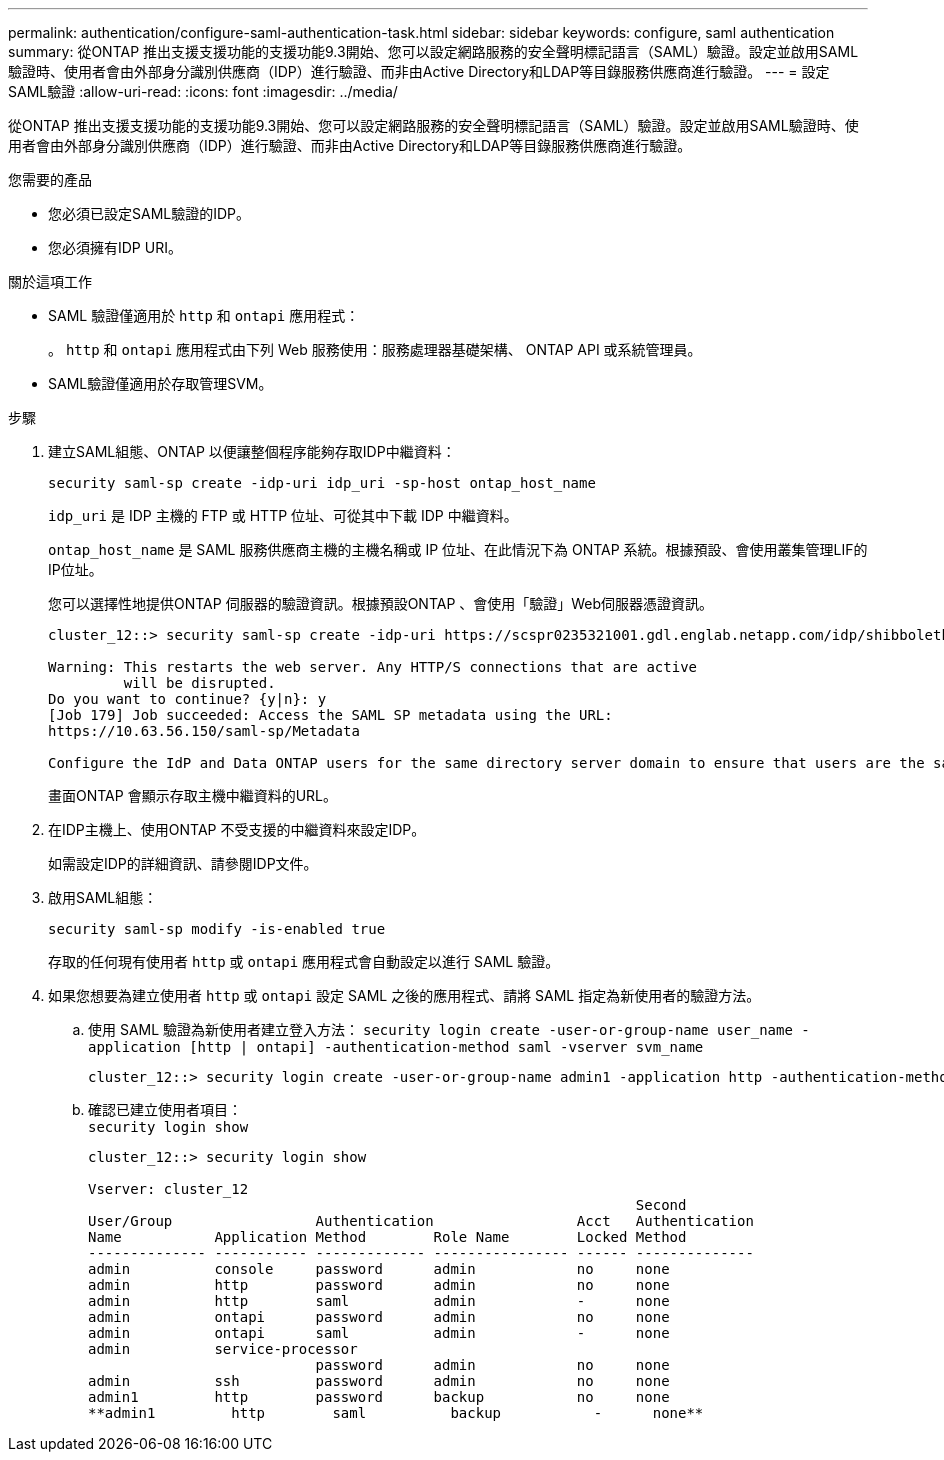 ---
permalink: authentication/configure-saml-authentication-task.html 
sidebar: sidebar 
keywords: configure, saml authentication 
summary: 從ONTAP 推出支援支援功能的支援功能9.3開始、您可以設定網路服務的安全聲明標記語言（SAML）驗證。設定並啟用SAML驗證時、使用者會由外部身分識別供應商（IDP）進行驗證、而非由Active Directory和LDAP等目錄服務供應商進行驗證。 
---
= 設定SAML驗證
:allow-uri-read: 
:icons: font
:imagesdir: ../media/


[role="lead"]
從ONTAP 推出支援支援功能的支援功能9.3開始、您可以設定網路服務的安全聲明標記語言（SAML）驗證。設定並啟用SAML驗證時、使用者會由外部身分識別供應商（IDP）進行驗證、而非由Active Directory和LDAP等目錄服務供應商進行驗證。

.您需要的產品
* 您必須已設定SAML驗證的IDP。
* 您必須擁有IDP URI。


.關於這項工作
* SAML 驗證僅適用於 `http` 和 `ontapi` 應用程式：
+
。 `http` 和 `ontapi` 應用程式由下列 Web 服務使用：服務處理器基礎架構、 ONTAP API 或系統管理員。

* SAML驗證僅適用於存取管理SVM。


.步驟
. 建立SAML組態、ONTAP 以便讓整個程序能夠存取IDP中繼資料：
+
`security saml-sp create -idp-uri idp_uri -sp-host ontap_host_name`

+
`idp_uri` 是 IDP 主機的 FTP 或 HTTP 位址、可從其中下載 IDP 中繼資料。

+
`ontap_host_name` 是 SAML 服務供應商主機的主機名稱或 IP 位址、在此情況下為 ONTAP 系統。根據預設、會使用叢集管理LIF的IP位址。

+
您可以選擇性地提供ONTAP 伺服器的驗證資訊。根據預設ONTAP 、會使用「驗證」Web伺服器憑證資訊。

+
[listing]
----
cluster_12::> security saml-sp create -idp-uri https://scspr0235321001.gdl.englab.netapp.com/idp/shibboleth -verify-metadata-server false

Warning: This restarts the web server. Any HTTP/S connections that are active
         will be disrupted.
Do you want to continue? {y|n}: y
[Job 179] Job succeeded: Access the SAML SP metadata using the URL:
https://10.63.56.150/saml-sp/Metadata

Configure the IdP and Data ONTAP users for the same directory server domain to ensure that users are the same for different authentication methods. See the "security login show" command for the Data ONTAP user configuration.
----
+
畫面ONTAP 會顯示存取主機中繼資料的URL。

. 在IDP主機上、使用ONTAP 不受支援的中繼資料來設定IDP。
+
如需設定IDP的詳細資訊、請參閱IDP文件。

. 啟用SAML組態：
+
`security saml-sp modify -is-enabled true`

+
存取的任何現有使用者 `http` 或 `ontapi` 應用程式會自動設定以進行 SAML 驗證。

. 如果您想要為建立使用者 `http` 或 `ontapi` 設定 SAML 之後的應用程式、請將 SAML 指定為新使用者的驗證方法。
+
.. 使用 SAML 驗證為新使用者建立登入方法： `security login create -user-or-group-name user_name -application [http | ontapi] -authentication-method saml -vserver svm_name`
+
[listing]
----
cluster_12::> security login create -user-or-group-name admin1 -application http -authentication-method saml -vserver  cluster_12
----
.. 確認已建立使用者項目：
 +
`security login show`
+
[listing]
----
cluster_12::> security login show

Vserver: cluster_12
                                                                 Second
User/Group                 Authentication                 Acct   Authentication
Name           Application Method        Role Name        Locked Method
-------------- ----------- ------------- ---------------- ------ --------------
admin          console     password      admin            no     none
admin          http        password      admin            no     none
admin          http        saml          admin            -      none
admin          ontapi      password      admin            no     none
admin          ontapi      saml          admin            -      none
admin          service-processor
                           password      admin            no     none
admin          ssh         password      admin            no     none
admin1         http        password      backup           no     none
**admin1         http        saml          backup           -      none**
----




